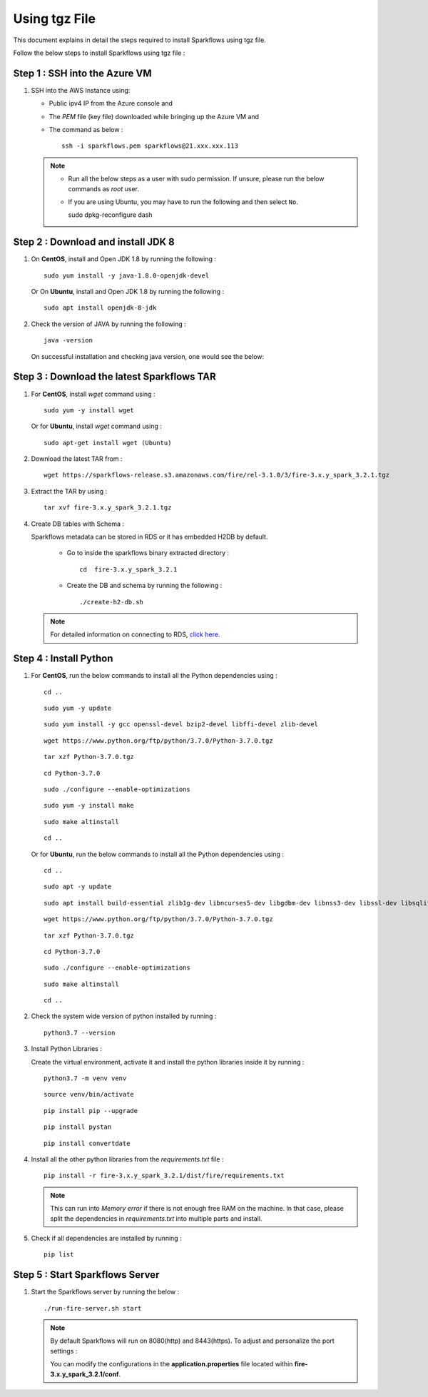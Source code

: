 Using tgz File
=========
This document explains in detail the steps required to install Sparkflows using tgz file.

Follow the below steps to install Sparkflows using tgz file :

Step 1 : SSH into the Azure VM
------------
   
#. SSH into the AWS Instance using:

   * Public ipv4 IP from the Azure console and 
   * The `PEM` file (key file) downloaded while bringing up the Azure VM and
   * The command as below :
     ::
         ssh -i sparkflows.pem sparkflows@21.xxx.xxx.113

  

   .. Note::
            * Run all the below steps as a user with sudo permission. If unsure, please run the below commands as `root` user.
            * If you are using Ubuntu, you may have to run the following and then select ``No``. ::

              sudo dpkg-reconfigure dash


Step 2 : Download and install JDK 8
--------------

#. On **CentOS**, install and Open JDK 1.8 by running the following :
       
   ::
         
         sudo yum install -y java-1.8.0-openjdk-devel
                     
   
   Or On **Ubuntu**, install and Open JDK 1.8 by running the following :
       
   ::
         
         sudo apt install openjdk-8-jdk
        

#. Check the version of JAVA by running the following :

   :: 
      
         java -version

   On successful installation and checking java version, one would see the below:

   .. figure:: ../../../_assets/aws/aws-deployment/install.png
      :alt: aws-deployment
      :width: 60%

Step 3 : Download the latest Sparkflows TAR
--------------

#. For **CentOS**, install `wget` command using :
     
   ::

        sudo yum -y install wget

   Or for **Ubuntu**, install `wget` command using :
     
   ::

        sudo apt-get install wget (Ubuntu)

#. Download the latest TAR from :
     
   ::

        wget https://sparkflows-release.s3.amazonaws.com/fire/rel-3.1.0/3/fire-3.x.y_spark_3.2.1.tgz

#. Extract the TAR by using :
     
   ::

       tar xvf fire-3.x.y_spark_3.2.1.tgz


#. Create DB tables with Schema :
     
   Sparkflows metadata can be stored in RDS or it has embedded H2DB by default.
     
     * Go to inside the sparkflows binary extracted directory :
       ::
          cd  fire-3.x.y_spark_3.2.1

     * Create the DB and schema by running the following :
       ::
          ./create-h2-db.sh

   .. Note:: For detailed information on connecting to RDS, `click here. <https://docs.sparkflows.io/en/latest/installation/configuration/database/mysql-db.html#>`_

Step 4 : Install Python
-----------
   
#. For **CentOS**, run the below commands to install all the Python dependencies using :
     
   ::
        
        cd ..

   ::

        sudo yum -y update

   ::

        sudo yum install -y gcc openssl-devel bzip2-devel libffi-devel zlib-devel

   ::

        wget https://www.python.org/ftp/python/3.7.0/Python-3.7.0.tgz

   ::

        tar xzf Python-3.7.0.tgz

   ::

        cd Python-3.7.0

   ::

        sudo ./configure --enable-optimizations

   ::

        sudo yum -y install make

   ::

        sudo make altinstall

   ::

        cd ..

   Or for **Ubuntu**, run the below commands to install all the Python dependencies using :
     
   ::
        
        cd ..

   ::

        sudo apt -y update

   ::

        sudo apt install build-essential zlib1g-dev libncurses5-dev libgdbm-dev libnss3-dev libssl-dev libsqlite3-dev libreadline-dev libffi-dev wget libbz2-dev

   ::

        wget https://www.python.org/ftp/python/3.7.0/Python-3.7.0.tgz

   ::

        tar xzf Python-3.7.0.tgz

   ::

        cd Python-3.7.0

   ::

        sudo ./configure --enable-optimizations

   ::

        sudo make altinstall

   ::

        cd ..

#. Check the system wide version of python installed by running : 
     
   ::
        
         python3.7 --version

#. Install Python Libraries :
     
   Create the virtual environment, activate it and install the python libraries inside it by running :
     
   ::
        
        python3.7 -m venv venv

   ::

        source venv/bin/activate

   ::

        pip install pip --upgrade

   ::

        pip install pystan

   ::

        pip install convertdate

#. Install all the other python libraries from the `requirements.txt` file :
     
   ::
        
         pip install -r fire-3.x.y_spark_3.2.1/dist/fire/requirements.txt

   .. Note:: This can run into `Memory error` if there is not enough free RAM on the machine. In that case, please split the dependencies in `requirements.txt` into multiple parts and install.

#. Check if all dependencies are installed by running :
     
   ::
        
        pip list

Step 5 : Start Sparkflows Server
-----------
#. Start the Sparkflows server by running the below :
     
   ::
         
            ./run-fire-server.sh start

   .. Note:: By default Sparkflows will run on 8080(http) and 8443(https). To adjust and personalize the port settings :

      You can modify the configurations in the **application.properties** file located within **fire-3.x.y_spark_3.2.1/conf**.


